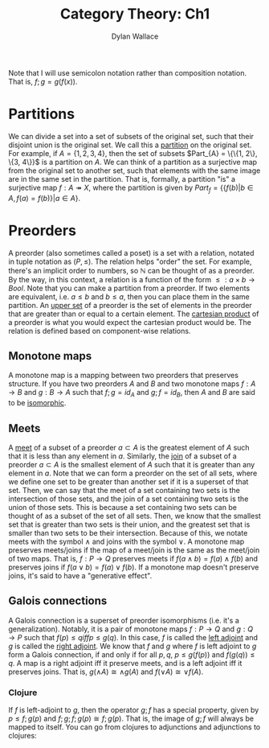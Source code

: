 #+TITLE: Category Theory: Ch1
#+AUTHOR: Dylan Wallace

Note that I will use semicolon notation rather than composition notation.
That is, $f;g = g(f(x))$.

* Partitions
We can divide a set into a set of subsets of the original set, such that their disjoint union is the original set. We call this a _partition_ on the original set.
For example, if $A = \{1, 2, 3, 4\}$, then the set of subsets $Part_{A} = \{\{1, 2\}, \{3, 4\}}$ is a partition on $A$.
We can think of a partition as a surjective map from the original set to another set, such that elements with the same image are in the same set in the partition.
That is, formally, a partition "is" a surjective map $f: A \twoheadrightarrow X$, where the partition is given by $Part_{f} = \{\{f(b)|b\in A, f(a) = f(b)\}|a\in A\}$.

* Preorders
A preorder (also sometimes called a poset) is a set with a relation, notated in tuple notation as $(P, \leq)$. The relation helps "order" the set. For example, there's an implicit order to numbers, so $\mathbb{N}$ can be thought of as a preorder.
By the way, in this context, a relation is a function of the form $\leq: a\times b \rightarrow Bool$.
Note that you can make a partition from a preorder. If two elements are equivalent, i.e. $a \leq b$ and $b \leq a$, then you can place them in the same partition.
An _upper set_ of a preorder is the set of elements in the preorder that are greater than or equal to a certain element.
The _cartesian product_ of a preorder is what you would expect the cartesian product would be. The relation is defined based on component-wise relations.

** Monotone maps
A monotone map is a mapping between two preorders that preserves structure.
If you have two preorders $A$ and $B$ and two monotone maps $f: A\rightarrow B$ and $g: B\rightarrow A$ such that $f;g = id_{A}$ and $g;f = id_{B}$, then $A$ and $B$ are said to be _isomorphic_.

** Meets
A _meet_ of a subset of a preorder $a\subset A$ is the greatest element of $A$ such that it is less than any element in $a$.
Similarly, the _join_ of a subset of a preorder $a\subset A$ is the smallest element of $A$ such that it is greater than any element in $a$.
Note that we can form a preorder on the set of all sets, where we define one set to be greater than another set if it is a superset of that set.
Then, we can say that the meet of a set containing two sets is the intersection of those sets, and the join of a set containing two sets is the union of those sets.
This is because a set containing two sets can be thought of as a subset of the set of all sets. Then, we know that the smallest set that is greater than two sets is their union, and the greatest set that is smaller than two sets to be their intersection.
Because of this, we notate meets with the symbol $\wedge$ and joins with the symbol $\vee$.
A monotone map preserves meets/joins if the map of a meet/join is the same as the meet/join of two maps. That is, $f: P\rightarrow Q$ preserves meets if $f(a\wedge b) = f(a)\wedge f(b)$ and preserves joins if $f(a\vee b) = f(a)\vee f(b)$.
If a monotone map doesn't preserve joins, it's said to have a "generative effect".

** Galois connections
A Galois connection is a superset of preorder isomorphisms (i.e. it's a generalization). Notably, it is a pair of monotone maps $f: P\rightarrow Q$ and $g: Q\rightarrow P$ such that $f(p) \leq q iff p \leq g(q)$.
In this case, $f$ is called the _left adjoint_ and $g$ is called the _right adjoint_.
We know that $f$ and $g$ where $f$ is left adjoint to $g$ form a Galois connection, if and only if for all $p, q$, $p \leq g(f(p))$ and $f(g(q)) \leq q$.
A map is a right adjoint iff it preserve meets, and is a left adjoint iff it preserves joins. That is, $g(\wedge A) \cong \wedge g(A)$ and $f(\vee A) \cong \vee f(A)$.

*** Clojure
If $f$ is left-adjoint to $g$, then the operator $g;f$ has a special property, given by $p \leq f;g(p)$ and $f;g;f;g(p) \cong f;g(p)$. That is, the image of $g;f$ will always be mapped to itself.
You can go from clojures to adjunctions and adjunctions to clojures: 
